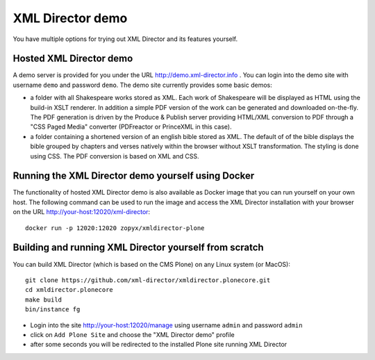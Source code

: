 XML Director demo
=================

You have multiple options for trying out XML Director and its features yourself.


Hosted XML Director demo
------------------------

A demo server is provided for you under the URL http://demo.xml-director.info .
You can login into the demo site with username ``demo`` and password ``demo``.
The demo site currently provides some basic demos:

- a folder with all Shakespeare works stored as XML. Each work of Shakespeare
  will be displayed as HTML using the build-in XSLT renderer. In addition a 
  simple PDF version of the work can be generated and downloaded on-the-fly.
  The PDF generation is driven by the Produce & Publish server providing HTML/XML
  conversion to PDF through a "CSS Paged Media" converter (PDFreactor or PrinceXML
  in this case).
- a folder containing a shortened version of an english bible stored as XML.
  The default of of the bible displays the bible grouped by chapters and verses
  natively within the browser without XSLT transformation. The styling is done
  using CSS. The PDF conversion is based on XML and CSS.

Running the XML Director demo yourself using Docker
---------------------------------------------------
The functionality of hosted XML Director demo is also available as Docker image
that you can run yourself on your own host. The following command can be used
to run the image and access the XML Director installation with your browser on the URL
http://your-host:12020/xml-director::

  docker run -p 12020:12020 zopyx/xmldirector-plone

Building and running XML Director yourself from scratch
-------------------------------------------------------

You can build XML Director (which is based on the CMS Plone) on any Linux system
(or MacOS)::

    git clone https://github.com/xml-director/xmldirector.plonecore.git
    cd xmldirector.plonecore
    make build
    bin/instance fg

- Login into the site http://your-host:12020/manage using username ``admin`` and password ``admin``
- click on ``Add Plone Site`` and choose the "XML Director demo" profile
- after some seconds you will be redirected to the installed Plone site running XML Director


